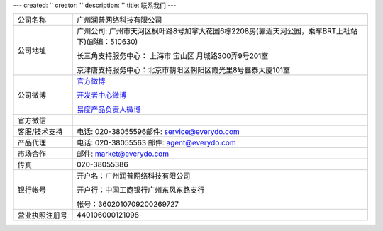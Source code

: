 ---
created: ''
creator: ''
description: ''
title: 联系我们
---

.. list-table::
   :widths: 6 30
   :class: listing text-center

   - - 公司名称
     - 广州润普网络科技有限公司
   - - 公司地址
     - 广州公司: 广州市天河区枫叶路8号加拿大花园6栋2208房(靠近天河公园，乘车BRT上社站下)(邮编：510630)

       长三角支持服务中心： 上海市 宝山区 月城路300弄9号201室

       京津唐支持服务中心：北京市朝阳区朝阳区霞光里8号鑫泰大厦101室

   - - 公司微博
     - `官方微博 <http://weibo.com/gzeverydo>`__ 

       `开发者中心微博 <http://weibo.com/edodev>`__ 

       `易度产品负责人微博 <http://weibo.com/panjunyong>`__

   - - 官方微信
     - .. image:: ../img/weixin-qrcode.jpg
   - - 客服/技术支持
     - 电话: 020-38055596邮件: service@everydo.com
   - - 产品代理
     - 电话: 020-38055563 邮件: agent@everydo.com
   - - 市场合作
     - 邮件: market@everydo.com
   - - 传真
     - 020-38055386
   - - 银行帐号
     - 开户名：广州润普网络科技有限公司

       开户行：中国工商银行广州东风东路支行

       帐号：3602010709200269727

   - - 营业执照注册号
     - 440106000121098

